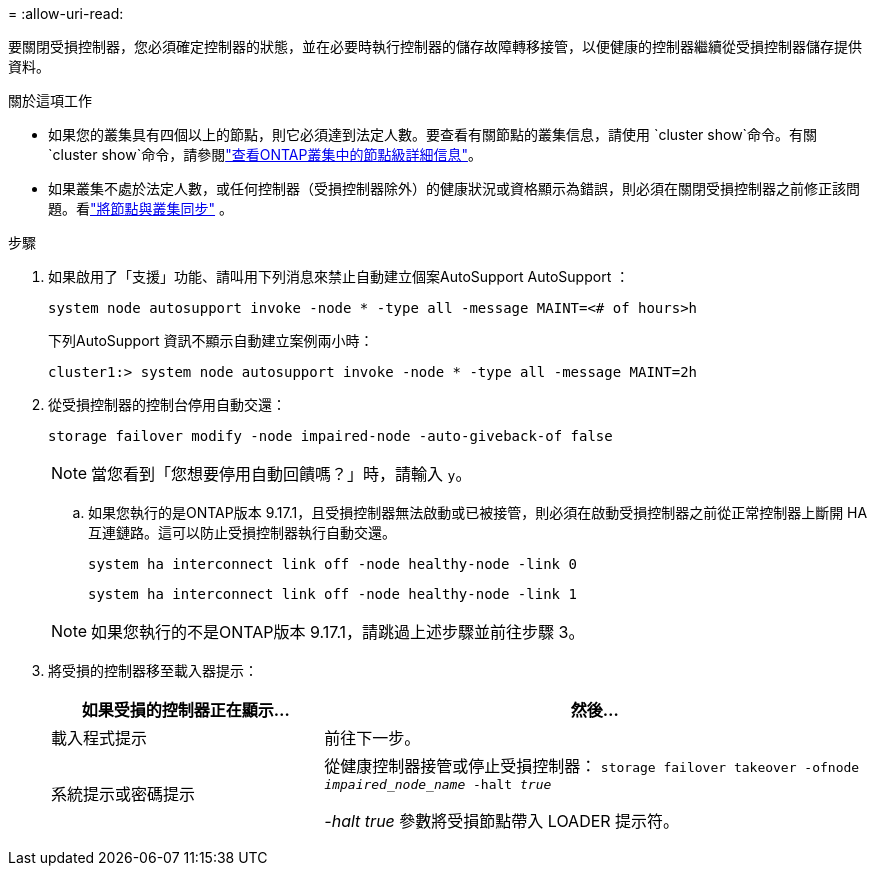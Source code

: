 = 
:allow-uri-read: 


要關閉受損控制器，您必須確定控制器的狀態，並在必要時執行控制器的儲存故障轉移接管，以便健康的控制器繼續從受損控制器儲存提供資料。

.關於這項工作
* 如果您的叢集具有四個以上的節點，則它必須達到法定人數。要查看有關節點的叢集信息，請使用 `cluster show`命令。有關 `cluster show`命令，請參閱link:https://docs.netapp.com/us-en/ontap/system-admin/display-nodes-cluster-task.html["查看ONTAP叢集中的節點級詳細信息"^]。
* 如果叢集不處於法定人數，或任何控制器（受損控制器除外）的健康狀況或資格顯示為錯誤，則必須在關閉受損控制器之前修正該問題。看link:https://docs.netapp.com/us-en/ontap/system-admin/synchronize-node-cluster-task.html?q=Quorum["將節點與叢集同步"^] 。


.步驟
. 如果啟用了「支援」功能、請叫用下列消息來禁止自動建立個案AutoSupport AutoSupport ：
+
`system node autosupport invoke -node * -type all -message MAINT=<# of hours>h`

+
下列AutoSupport 資訊不顯示自動建立案例兩小時：

+
`cluster1:> system node autosupport invoke -node * -type all -message MAINT=2h`

. 從受損控制器的控制台停用自動交還：
+
`storage failover modify -node impaired-node -auto-giveback-of false`

+

NOTE: 當您看到「您想要停用自動回饋嗎？」時，請輸入 `y`。

+
.. 如果您執行的是ONTAP版本 9.17.1，且受損控制器無法啟動或已被接管，則必須在啟動受損控制器之前從正常控制器上斷開 HA 互連鏈路。這可以防止受損控制器執行自動交還。
+
`system ha interconnect link off -node healthy-node -link 0`

+
`system ha interconnect link off -node healthy-node -link 1`

+

NOTE: 如果您執行的不是ONTAP版本 9.17.1，請跳過上述步驟並前往步驟 3。



. 將受損的控制器移至載入器提示：
+
[cols="1,2"]
|===
| 如果受損的控制器正在顯示... | 然後... 


 a| 
載入程式提示
 a| 
前往下一步。



 a| 
系統提示或密碼提示
 a| 
從健康控制器接管或停止受損控制器：
`storage failover takeover -ofnode _impaired_node_name_ -halt _true_`

_-halt true_ 參數將受損節點帶入 LOADER 提示符。

|===

